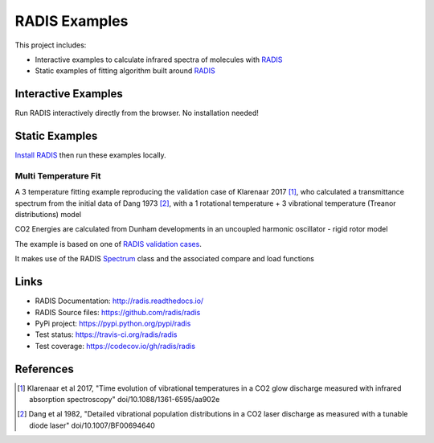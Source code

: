 ==============
RADIS Examples
==============

This project includes:

- Interactive examples to calculate infrared spectra of molecules with `RADIS <http://radis.readthedocs.io/>`__

- Static examples of fitting algorithm built around `RADIS <http://radis.readthedocs.io/>`__

Interactive Examples
--------------------

Run RADIS interactively directly from the browser. No installation needed!

.. image:: https://mybinder.org/badge.svg 
    :target: https://mybinder.org/v2/gh/radis/radis-examples/master?filepath=spectrum.ipynb
    :alt: Binder


Static Examples
---------------

`Install RADIS <https://radis.readthedocs.io/en/latest/install.html#install>`_ 
then run these examples locally. 


Multi Temperature Fit
~~~~~~~~~~~~~~~~~~~~~

A 3 temperature fitting example reproducing the validation case of Klarenaar 2017 [1]_, who calculated a transmittance
spectrum from the initial data of Dang 1973 [2]_, with a 1 rotational temperature + 
3 vibrational temperature (Treanor distributions) model 

CO2 Energies are calculated from Dunham developments in an uncoupled harmonic 
oscillator - rigid rotor model

.. image:: docs/multi-temperature-fit.gif

The example is based on one of `RADIS validation cases <https://github.com/radis/radis/tree/master/radis/test/validation>`_.

It makes use of the RADIS `Spectrum <http://radis.readthedocs.io/en/latest/#the-spectrum-class>`_
class and the associated compare and load functions


Links
-----

- RADIS Documentation: http://radis.readthedocs.io/
- RADIS Source files: https://github.com/radis/radis
- PyPi project: https://pypi.python.org/pypi/radis
- Test status: https://travis-ci.org/radis/radis
- Test coverage: https://codecov.io/gh/radis/radis


References
----------

.. [1] Klarenaar et al 2017, "Time evolution of vibrational temperatures in a CO2 glow 
       discharge measured with infrared absorption spectroscopy" doi/10.1088/1361-6595/aa902e

.. [2] Dang et al 1982, "Detailed vibrational population distributions in a CO2 laser 
        discharge as measured with a tunable diode laser" doi/10.1007/BF00694640

